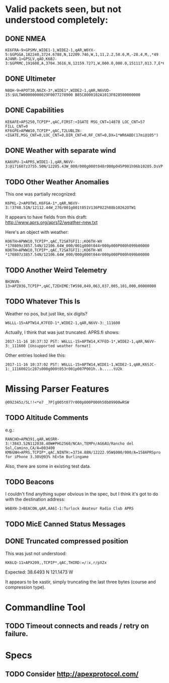 * Valid packets seen, but not understood completely:

** DONE NMEA
   CLOSED: [2017-11-17 Fri 00:04]

: KE6FRA-9>GPSMV,WIDE1-1,WIDE2-1,qAR,W6YX-5:$GPGGA,182240,3724.6788,N,12209.746,W,1,11,2.2,58.6,M,-28.4,M,,*49
: AJ4NR-1>GPSLV,qAO,K6BJ-3:$GPRMC,191608,A,3704.3616,N,12159.7271,W,000.0,000.0,151117,013.7,E*6B

** DONE Ultimeter
   CLOSED: [2017-11-16 Thu 21:30]

: N8QH-9>APOT30,N6ZX-3*,WIDE1*,WIDE2-1,qAR,N6VUD-15:$ULTW00000000029F0077278900 B85C8000102A1013F028500000000

** DONE Capabilities
   CLOSED: [2017-11-16 Thu 20:28]
: KE6AFE>APS250,TCPIP*,qAC,FIRST:<IGATE MSG_CNT=14878 LOC_CNT=57 FILL_CNT=0
: KF6GPE>APWW10,TCPIP*,qAC,T2LUBLIN:<IGATE,MSG_CNT=0,LOC_CNT=0,DIR_CNT=0,RF_CNT=0,DX=1*WR6ABD(17mi@105°)

** DONE Weather with separate wind
   CLOSED: [2017-11-17 Fri 08:33]

: KA6UPU-1>APRS,WIDE1-1,qAR,N6VV-3:@171607z3755.50N/12205.43W_000/000g000t048r000p045P001h96b10205.DsVP

** TODO Other Weather Anomalies

This one was partially recognized:
: K6PKL-2>APOTW1,K6FGA-1*,qAR,N6VV-3:!3748.51N/12112.44W_270/001g001t051V136P022h88b10262OTW1

It appears to have fields from this draft: http://www.aprs.org/aprs12/weather-new.txt

Here's an object with weather:
: KO6TH>APWW10,TCPIP*,qAC,T2SATGFI1:;KO6TH-WX *170809z3857.54N/12106.64W_000/001g000t044r000p000P000h099b00000
: KO6TH>APWW10,TCPIP*,qAC,T2SATGFI1:;KO6TH-WX *170807z3857.54N/12106.64W_000/000g000t044r000p000P000h099b00000


** TODO Another Weird Telemetry

: BH3NVN-13>APZ036,TCPIP*,qAC,T2EHIME:T#598,049,063,037,005,101,000,00000000

** TODO Whatever This Is
Weather no pos, but just like, six digits?

: W6LLL-15>APTW14,K7FED-1*,WIDE2-1,qAR,N6VV-3:_111600

Actually, I think that was just truncated.  APRS.fi shows:

: 2017-11-16 10:37:32 PST: W6LLL-15>APTW14,K7FED-1*,WIDE2-1,qAR,N6VV-3:_111600 [Unsupported weather format]

Other entries looked like this:

: 2017-11-16 10:37:02 PST: W6LLL-15>APTW14,WIDE1-1,WIDE2-1,qAR,K6SJC-1:_11160021c287s000g000t053r001p007P001h..b.....tU2k

* Missing Parser Features
: @092345z/5L!!<*e7 _7P[g005t077r000p000P000h50b09900wRSW

** TODO Altitude Comments
e.g.:

: RANCHO>APN391,qAR,W6SRR-3:!3843.52N112038.40W#PHG2560/NCAn,TEMPn/AG6AU/Rancho del Sol,Camino,CA/A=003400
: KM6GNH>APRS,TCPIP*,qAC,NINTH:=3734.88N/12222.95W$000/000/A=158APRSpro for iPhone 3.30V@93% hE<5m Burlingame

Also, there are some in existing test data.

** TODO Beacons

I couldn't find anything super obvious in the spec, but I think it's
got to do with the destination address:

: W6BXN-3>BEACON,qAR,AA6I-1:Turlock Amateur Radio Club APRS

** TODO MicE Canned Status Messages

** DONE Truncated compressed position
   CLOSED: [2017-11-16 Thu 17:52]

This was just not understood:

: KK6LQ-11>APX209,,TCPIP*,qAC,THIRD:=/:x,r/pXZx

Expected: 38.6493 N 121.1473 W

It appears to be xastir, simply truncating the last three bytes (course and compression type).

* Commandline Tool

** TODO Timeout connects and reads / retry on failure.

* Specs

** TODO Consider http://apexprotocol.com/
